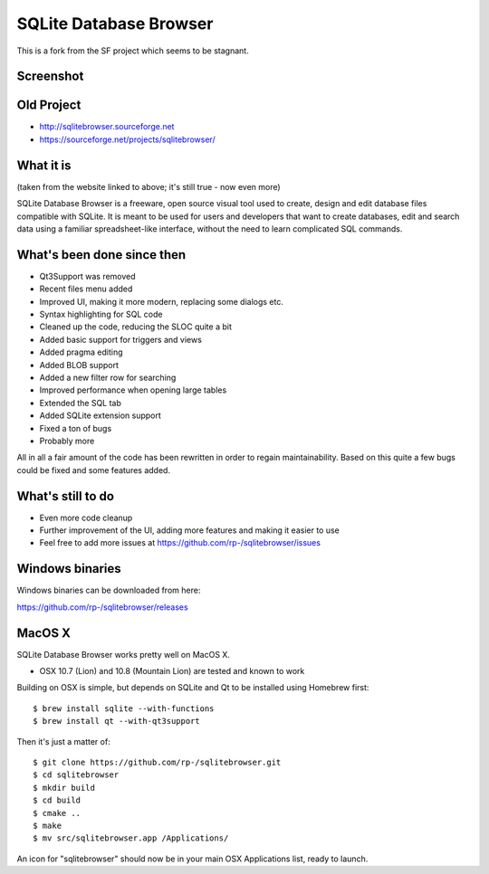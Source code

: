 =======================
SQLite Database Browser
=======================

This is a fork from the SF project which seems to be stagnant.

Screenshot
----------

.. image:: https://github.com/rp-/sqlitebrowser/raw/master/images/sqlitebrowser.png
   :height: 641px
   :width: 725px
   :scale: 100%
   :alt: SQLiteBrowser Screenshot
   :align: center

Old Project
-----------
- http://sqlitebrowser.sourceforge.net
- https://sourceforge.net/projects/sqlitebrowser/

What it is
----------

(taken from the website linked to above; it's still true - now even more)

SQLite Database Browser is a freeware, open source visual tool used to create,
design and edit database files compatible with SQLite. It is meant to be used
for users and developers that want to create databases, edit and search data
using a familiar spreadsheet-like interface, without the need to learn
complicated SQL commands.

What's been done since then
---------------------------
- Qt3Support was removed
- Recent files menu added
- Improved UI, making it more modern, replacing some dialogs etc.
- Syntax highlighting for SQL code
- Cleaned up the code, reducing the SLOC quite a bit
- Added basic support for triggers and views
- Added pragma editing
- Added BLOB support
- Added a new filter row for searching
- Improved performance when opening large tables
- Extended the SQL tab
- Added SQLite extension support
- Fixed a ton of bugs
- Probably more

All in all a fair amount of the code has been rewritten in order to regain
maintainability. Based on this quite a few bugs could be fixed and some
features added.

What's still to do
------------------

- Even more code cleanup
- Further improvement of the UI, adding more features and making it easier to
  use
- Feel free to add more issues at
  https://github.com/rp-/sqlitebrowser/issues

Windows binaries
----------------
Windows binaries can be downloaded from here:

https://github.com/rp-/sqlitebrowser/releases

MacOS X
-------

SQLite Database Browser works pretty well on MacOS X.

- OSX 10.7 (Lion) and 10.8 (Mountain Lion) are tested and known to work

Building on OSX is simple, but depends on SQLite and Qt to be installed
using Homebrew first::

  $ brew install sqlite --with-functions
  $ brew install qt --with-qt3support

Then it's just a matter of::

  $ git clone https://github.com/rp-/sqlitebrowser.git
  $ cd sqlitebrowser
  $ mkdir build
  $ cd build
  $ cmake ..
  $ make
  $ mv src/sqlitebrowser.app /Applications/

An icon for "sqlitebrowser" should now be in your main OSX Applications
list, ready to launch.
